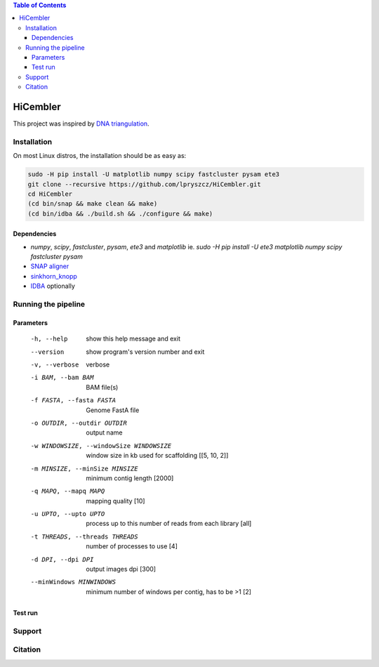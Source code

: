 .. contents:: Table of Contents

HiCembler
=========


This project was inspired by `DNA triangulation <https://github.com/NoamKaplan/dna-triangulation>`_. 

============
Installation
============
On most Linux distros, the installation should be as easy as:


.. code-block:: bash

    sudo -H pip install -U matplotlib numpy scipy fastcluster pysam ete3
    git clone --recursive https://github.com/lpryszcz/HiCembler.git
    cd HiCembler
    (cd bin/snap && make clean && make)
    (cd bin/idba && ./build.sh && ./configure && make)


Dependencies
~~~~~~~~~~~~
- `numpy`, `scipy`, `fastcluster`, `pysam`, `ete3` and `matplotlib` ie. `sudo -H pip install -U ete3 matplotlib numpy scipy fastcluster pysam`
- `SNAP aligner <https://github.com/amplab/snap>`_
- `sinkhorn_knopp <https://github.com/btaba/sinkhorn_knopp>`_
- `IDBA <https://github.com/loneknightpy/idba>`_ optionally

====================
Running the pipeline
====================




Parameters
~~~~~~~~~~


  -h, --help            show this help message and exit
  --version             show program's version number and exit
  -v, --verbose         verbose
  -i BAM, --bam BAM
                        BAM file(s)
  -f FASTA, --fasta FASTA
                        Genome FastA file
  -o OUTDIR, --outdir OUTDIR
                        output name
  -w WINDOWSIZE, --windowSize WINDOWSIZE
                        window size in kb used for scaffolding [[5, 10, 2]]
  -m MINSIZE, --minSize MINSIZE
                        minimum contig length [2000]
  -q MAPQ, --mapq MAPQ  mapping quality [10]
  -u UPTO, --upto UPTO  process up to this number of reads from each library [all]
  -t THREADS, --threads THREADS
                        number of processes to use [4]
  -d DPI, --dpi DPI     output images dpi [300]
  --minWindows MINWINDOWS
                        minimum number of windows per contig, has to be >1 [2]


Test run
~~~~~~~~



=======
Support
=======



========
Citation
========
